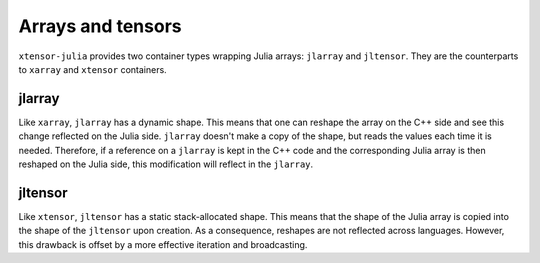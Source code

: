 .. Copyright (c) 2016, Johan Mabille and Sylvain Corlay

   Distributed under the terms of the BSD 3-Clause License.

   The full license is in the file LICENSE, distributed with this software.

Arrays and tensors
==================

``xtensor-julia`` provides two container types wrapping Julia arrays: ``jlarray`` and ``jltensor``. They are the counterparts
to ``xarray`` and ``xtensor`` containers.

jlarray
-------

Like ``xarray``, ``jlarray`` has a dynamic shape. This means that one can reshape the array on the C++ side and see this
change reflected on the Julia side. ``jlarray`` doesn't make a copy of the shape, but reads the values each time it
is needed. Therefore, if a reference on a ``jlarray`` is kept in the C++ code and the corresponding Julia array is then reshaped
on the Julia side, this modification will reflect in the ``jlarray``.

jltensor
--------

Like ``xtensor``, ``jltensor`` has a static stack-allocated shape. This means that the shape of the Julia array is copied into
the shape of the ``jltensor`` upon creation. As a consequence, reshapes are not reflected across languages. However, this drawback
is offset by a more effective iteration and broadcasting.

